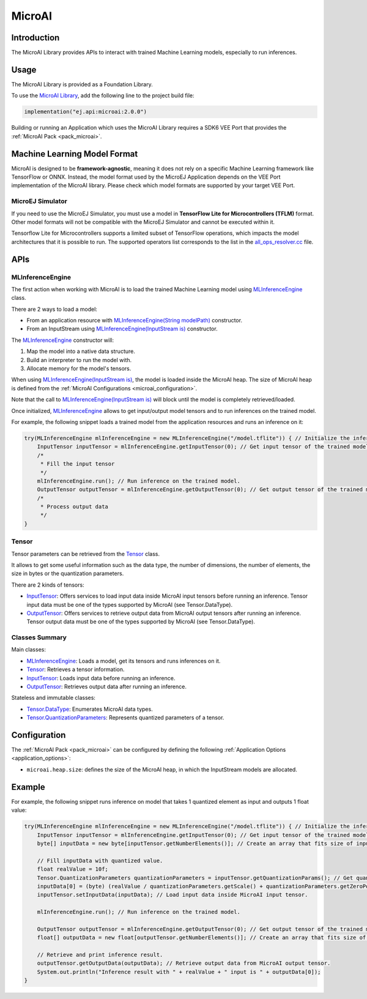 .. _microai_api:

MicroAI
=======

Introduction
------------

The MicroAI Library provides APIs to interact with trained Machine Learning models, especially to run inferences.

Usage
-----

The MicroAI Library is provided as a Foundation Library.

To use the `MicroAI Library <https://repository.microej.com/modules/ej/api/microai/>`_, add the following line to the project build file:

.. code-block:: kotlin

   implementation("ej.api:microai:2.0.0")

Building or running an Application which uses the MicroAI Library requires a SDK6 VEE Port that provides the :ref:`MicroAI Pack <pack_microai>`.

Machine Learning Model Format
-----------------------------

MicroAI is designed to be **framework-agnostic**, meaning it does not rely on a specific Machine Learning framework like TensorFlow or ONNX.
Instead, the model format used by the MicroEJ Application depends on the VEE Port implementation of the MicroAI library. 
Please check which model formats are supported by your target VEE Port.

MicroEJ Simulator
~~~~~~~~~~~~~~~~~

If you need to use the MicroEJ Simulator, you must use a model in **TensorFlow Lite for Microcontrollers (TFLM)** format. 
Other model formats will not be compatible with the MicroEJ Simulator and cannot be executed within it.

Tensorflow Lite for Microcontrollers supports a limited subset of TensorFlow operations, which impacts the model architectures that it is possible to run.
The supported operators list corresponds to the list in the `all_ops_resolver.cc <https://github.com/tensorflow/tflite-micro/blob/cdc3a3203f7721d17f6058979385a79cbd217551/tensorflow/lite/micro/all_ops_resolver.cc>`_ file.

APIs
----

MLInferenceEngine
~~~~~~~~~~~~~~~~~

The first action when working with MicroAI is to load the trained Machine Learning model using `MLInferenceEngine`_ class. 

There are 2 ways to load a model:

* From an application resource with `MLInferenceEngine(String modelPath)`_ constructor.
* From an InputStream using `MLInferenceEngine(InputStream is)`_ constructor.

The `MLInferenceEngine`_ constructor will:

1. Map the model into a native data structure.
2. Build an interpreter to run the model with.
3. Allocate memory for the model's tensors.

When using `MLInferenceEngine(InputStream is)`_, the model is loaded inside the MicroAI heap.
The size of MicroAI heap is defined from the :ref:`MicroAI Configurations <microai_configuration>`.

Note that the call to `MLInferenceEngine(InputStream is)`_ will block until the model is completely retrieved/loaded.

Once initialized, `MLInferenceEngine`_ allows to get input/output model tensors and to run inferences on the trained model.

For example, the following snippet loads a trained model from the application resources and runs an inference on it:


.. code-block:: java

        try(MLInferenceEngine mlInferenceEngine = new MLInferenceEngine("/model.tflite")) { // Initialize the inference engine.
            InputTensor inputTensor = mlInferenceEngine.getInputTensor(0); // Get input tensor of the trained model.
            /*
             * Fill the input tensor
             */
            mlInferenceEngine.run(); // Run inference on the trained model.
            OutputTensor outputTensor = mlInferenceEngine.getOutputTensor(0); // Get output tensor of the trained model.
            /*
             * Process output data
             */
        }


Tensor
~~~~~~

Tensor parameters can be retrieved from the `Tensor`_ class. 

It allows to get some useful information such as the data type, the number of dimensions, the number of elements, the size in bytes or the quantization parameters.

There are 2 kinds of tensors:

* `InputTensor`_: Offers services to load input data inside MicroAI input tensors before running an inference. Tensor input data must be one of the types supported by MicroAI (see Tensor.DataType).
* `OutputTensor`_: Offers services to retrieve output data from MicroAI output tensors after running an inference. Tensor output data must be one of the types supported by MicroAI (see Tensor.DataType).

Classes Summary
~~~~~~~~~~~~~~~

Main classes:

* `MLInferenceEngine`_: Loads a model, get its tensors and runs inferences on it.
* `Tensor`_: Retrieves a tensor information.
* `InputTensor`_: Loads input data before running an inference.
* `OutputTensor`_: Retrieves output data after running an inference.

Stateless and immutable classes:

* `Tensor.DataType`_: Enumerates MicroAI data types.
* `Tensor.QuantizationParameters`_: Represents quantized parameters of a tensor.

.. _microai_configuration:

Configuration
-------------

The :ref:`MicroAI Pack <pack_microai>` can be configured by defining the following :ref:`Application Options <application_options>`:

- ``microai.heap.size``: defines the size of the MicroAI heap, in which the InputStream models are allocated.

Example
-------

For example, the following snippet runs inference on model that takes 1 quantized element as input and outputs 1 float value:

.. code-block:: java

        try(MLInferenceEngine mlInferenceEngine = new MLInferenceEngine("/model.tflite")) { // Initialize the inference engine.
            InputTensor inputTensor = mlInferenceEngine.getInputTensor(0); // Get input tensor of the trained model.
            byte[] inputData = new byte[inputTensor.getNumberElements()]; // Create an array that fits size of input tensor.

            // Fill inputData with quantized value.
            float realValue = 10f;
            Tensor.QuantizationParameters quantizationParameters = inputTensor.getQuantizationParams(); // Get quantization parameters.
            inputData[0] = (byte) (realValue / quantizationParameters.getScale() + quantizationParameters.getZeroPoint()); // Quantize the input value.
            inputTensor.setInputData(inputData); // Load input data inside MicroAI input tensor.

            mlInferenceEngine.run(); // Run inference on the trained model.

            OutputTensor outputTensor = mlInferenceEngine.getOutputTensor(0); // Get output tensor of the trained model.
            float[] outputData = new float[outputTensor.getNumberElements()]; // Create an array that fits size of output tensor.

            // Retrieve and print inference result.
            outputTensor.getOutputData(outputData); // Retrieve output data from MicroAI output tensor.
            System.out.println("Inference result with " + realValue + " input is " + outputData[0]);
        }

.. _MLInferenceEngine: https://repository.microej.com/javadoc/microej_5.x/apis/ej/microai/MLInferenceEngine.html
.. _MLInferenceEngine(String modelPath): https://repository.microej.com/javadoc/microej_5.x/apis/ej/microai/MLInferenceEngine.html#MLInferenceEngine-java.lang.String-
.. _MLInferenceEngine(InputStream is): https://repository.microej.com/javadoc/microej_5.x/apis/ej/microai/MLInferenceEngine.html#MLInferenceEngine-java.io.InputStream-
.. _Tensor: https://repository.microej.com/javadoc/microej_5.x/apis/ej/microai/Tensor.html
.. _InputTensor: https://repository.microej.com/javadoc/microej_5.x/apis/ej/microai/InputTensor.html
.. _OutputTensor: https://repository.microej.com/javadoc/microej_5.x/apis/ej/microai/OutputTensor.html
.. _Tensor.DataType: https://repository.microej.com/javadoc/microej_5.x/apis/ej/microai/Tensor.DataType.html
.. _Tensor.QuantizationParameters: https://repository.microej.com/javadoc/microej_5.x/apis/ej/microai/Tensor.QuantizationParameters.html

..
   | Copyright 2025, MicroEJ Corp. Content in this space is free 
   for read and redistribute. Except if otherwise stated, modification 
   is subject to MicroEJ Corp prior approval.
   | MicroEJ is a trademark of MicroEJ Corp. All other trademarks and 
   copyrights are the property of their respective owners.
